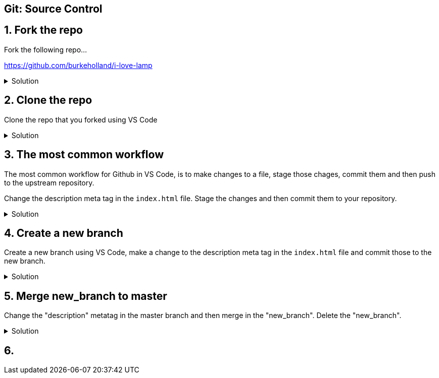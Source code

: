 :experimental: true

== Git: Source Control

## 1. Fork the repo

Fork the following repo...

https://github.com/burkeholland/i-love-lamp

.Solution
[%collapsible]
====
* Navigate to https://github.com/burkeholland/i-love-lamp
* Click the "Fork" button in the upper right-hand corner
image:images/fork-button.png[Fork button]
====

## 2. Clone the repo

Clone the repo that you forked using VS Code

.Solution
[%collapsible]
====
* Find the repo URL on Github by expanding the "Clone or download" button
image:images/clone-or-download.png[Clone or download]
* Open the Command Palette in VS Code (kbd:[Ctrl] / kbd:[Cmd] + kbd:[Shift] + kbd:[P])
* Type "Clone"
* Select "Git: Clone"
* Paste in the repo URL
* Select the "start" folder as the location
* Project will be cloned into a sub-folder called "i-love-lamp"
* Select "Open in New Window" when VS Code prompts
image:images/open-in-new-window.png[Open in New Window]
====

## 3. The most common workflow

The most common workflow for Github in VS Code, is to make changes to a file, stage those chages, commit them and then push to the upstream repository.

Change the description meta tag in the `index.html` file. Stage the  changes and then commit them to your repository.

.Solution
[%collapsible]
====
* Modify the description metatag in the `index.html` file
* Notice the blue gutter mark that VS Code uses to denote a pending change 
image:images/metatag.png[Pending change view]
* Click on the blue rectangle and expand the change. Notice that you can undo the change directly from this view
* Open the Git sidebar explorer (kbd:[Ctrl] / kbd:[Cmd] + kbd:[Shift] + kbd:[G])
* Click the kbd:[+] sign next to the `index.html` file to stage it
image:images/stage-changes.png[Stage changes]
* Add a message to the commit box
* Press the checkmark to commit the changes
image:images/commit-changes.png[Commit changes]
* Push the changes using the status bar button
image:images/push-changes.png[Push changes]
====

## 4. Create a new branch

Create a new branch using VS Code, make a change to the description meta tag in the `index.html` file and commit those to the new branch.

.Solution
[%collapsible]
====
* Click on the "master" branch button in the status bar
image:images/master-repo.png[Master repo button]
* Select "Create new branch"
image:images/create-new-branch.png[Create new branch]
* Name it "new_branch"
* Modify the description meta tag in the `index.html` file.
* Stage the changes
* Commit the changes
* Publish the branch by click on the publish button in the status bar
image:images/publish-changes.png[Publish changes]
====

## 5. Merge new_branch to master

Change the "description" metatag in the master branch and then merge in the "new_branch". Delete the "new_branch".

.Solution
[%collapsible]
====
* Switch back to the "master" branch using the branch switcher in the status bar
* Change both the "description" and "og:description" meta tags to "I love lamp"
* Stage the changes
* Commit the changes
* Open the Command Palette (kbd:[Ctrl] / kbd:[Cmd] + kbd:[Shift] + kbd:[P])
* Type "merge"
* Select "Git: Merge Branch"
image:images/merge-branch.png[Merge branch]
* VS Code will warn that there are merge conflicts
* View the merge conflicts on the `index.html` file
* Accept the incoming changes
image:images/accept-incoming-change.png[Accept incoming change]
* Commit the index file
* Push to the upstream repository
====

## 6. 